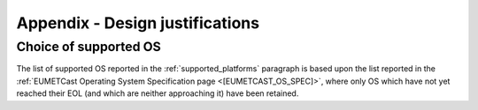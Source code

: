 .. _a_design_justification:

Appendix - Design justifications
--------------------------------

Choice of supported OS
~~~~~~~~~~~~~~~~~~~~~~

The list of supported OS reported in the :ref:`supported_platforms` paragraph is based upon the list reported
in the :ref:`EUMETCast Operating System Specification page <[EUMETCAST_OS_SPEC]>`, where only OS which have not yet
reached their EOL (and which are neither approaching it) have been retained.




